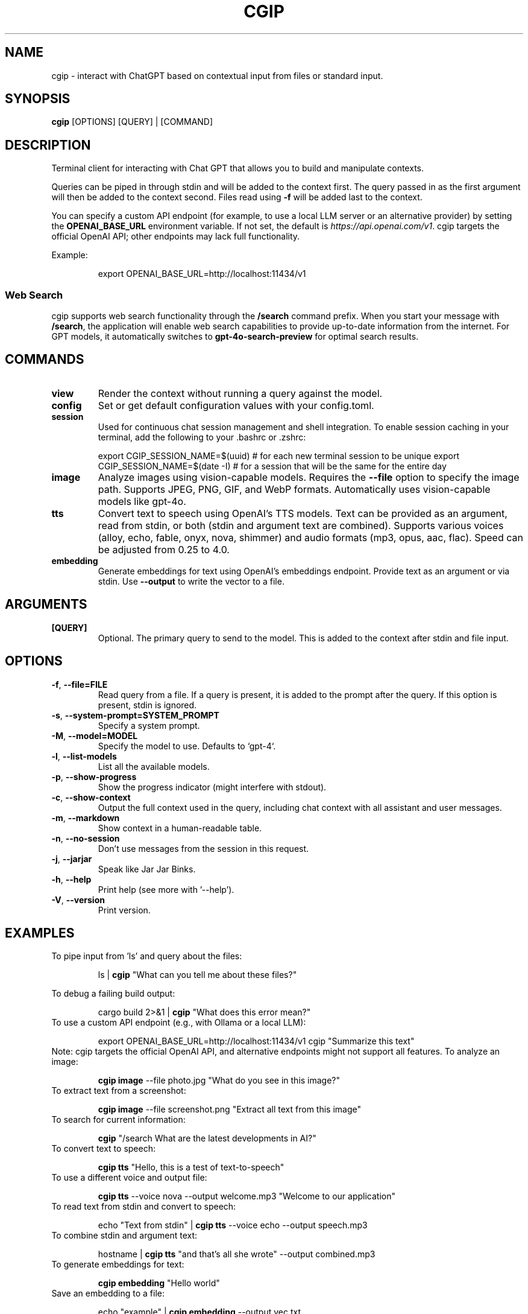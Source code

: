.TH CGIP 1 "2024-06-20" "version 0.4.0" "CGIP MAN PAGE"
.SH NAME
cgip \- interact with ChatGPT based on contextual input from files or standard input.
.SH SYNOPSIS
.B cgip
[OPTIONS] [QUERY] | [COMMAND]
.SH DESCRIPTION
Terminal client for interacting with Chat GPT that allows you to build and manipulate contexts.

Queries can be piped in through stdin and will be added to the context first. The query passed in as the first argument will then be added to the context second. Files read using \fB\-f\fR will be added last to the context.

You can specify a custom API endpoint (for example, to use a local LLM server or an alternative provider) by setting the \fBOPENAI_BASE_URL\fR environment variable.  
If not set, the default is \fIhttps://api.openai.com/v1\fR.
cgip targets the official OpenAI API; other endpoints may lack full functionality.

Example:
.P
.RS
export OPENAI_BASE_URL=http://localhost:11434/v1
.RE

.SS Web Search
cgip supports web search functionality through the \fB/search\fR command prefix. When you start your message with \fB/search\fR, the application will enable web search capabilities to provide up-to-date information from the internet. For GPT models, it automatically switches to \fBgpt-4o-search-preview\fR for optimal search results.

.SH COMMANDS
.TP
\fBview\fR
Render the context without running a query against the model.
.TP
\fBconfig\fR
Set or get default configuration values with your config.toml.
.TP
\fBsession\fR
Used for continuous chat session management and shell integration. To enable session caching in your terminal, add the following to your .bashrc or .zshrc:
.P
.RS
export CGIP_SESSION_NAME=$(uuid) # for each new terminal session to be unique 
export CGIP_SESSION_NAME=$(date -I) # for a session that will be the same for the entire day
.P
.RE
.TP
\fBimage\fR
Analyze images using vision-capable models. Requires the \fB--file\fR option to specify the image path. Supports JPEG, PNG, GIF, and WebP formats. Automatically uses vision-capable models like gpt-4o.
.TP
\fBtts\fR
Convert text to speech using OpenAI's TTS models. Text can be provided as an argument, read from stdin, or both (stdin and argument text are combined). Supports various voices (alloy, echo, fable, onyx, nova, shimmer) and audio formats (mp3, opus, aac, flac). Speed can be adjusted from 0.25 to 4.0.
.TP
\fBembedding\fR
Generate embeddings for text using OpenAI's embeddings endpoint. Provide text as an argument or via stdin. Use \fB--output\fR to write the vector to a file.
.SH ARGUMENTS
.TP
\fB[QUERY]\fR
Optional. The primary query to send to the model. This is added to the context after stdin and file input.
.SH OPTIONS
.TP
\fB\-f\fR, \fB\-\-file=FILE\fR
Read query from a file. If a query is present, it is added to the prompt after the query. If this option is present, stdin is ignored.
.TP
\fB\-s\fR, \fB\-\-system\-prompt=SYSTEM_PROMPT\fR
Specify a system prompt.
.TP
\fB\-M\fR, \fB\-\-model=MODEL\fR
Specify the model to use. Defaults to `gpt-4`.
.TP
\fB\-l\fR, \fB\-\-list\-models\fR
List all the available models.
.TP
\fB\-p\fR, \fB\-\-show\-progress\fR
Show the progress indicator (might interfere with stdout).
.TP
\fB\-c\fR, \fB\-\-show\-context\fR
Output the full context used in the query, including chat context with all assistant and user messages.
.TP
\fB\-m\fR, \fB\-\-markdown\fR
Show context in a human-readable table.
.TP
\fB\-n\fR, \fB\-\-no\-session\fR
Don't use messages from the session in this request.
.TP
\fB\-j\fR, \fB\-\-jarjar\fR
Speak like Jar Jar Binks.
.TP
\fB\-h\fR, \fB\-\-help\fR
Print help (see more with '--help').
.TP
\fB\-V\fR, \fB\-\-version\fR
Print version.
.SH EXAMPLES
.P
To pipe input from 'ls' and query about the files:
.P
.RS
ls | \fBcgip\fR "What can you tell me about these files?"
.P
.RE
To debug a failing build output:
.P
.RS
cargo build 2>&1 | \fBcgip\fR "What does this error mean?"
.RE
To use a custom API endpoint (e.g., with Ollama or a local LLM):
.P
.RS
export OPENAI_BASE_URL=http://localhost:11434/v1
cgip "Summarize this text"
.RE
Note: cgip targets the official OpenAI API, and alternative endpoints might not support all features.
To analyze an image:
.P
.RS
\fBcgip image\fR --file photo.jpg "What do you see in this image?"
.RE
To extract text from a screenshot:
.P
.RS
\fBcgip image\fR --file screenshot.png "Extract all text from this image"
.RE
To search for current information:
.P
.RS
\fBcgip\fR "/search What are the latest developments in AI?"
.RE
To convert text to speech:
.P
.RS
\fBcgip tts\fR "Hello, this is a test of text-to-speech"
.RE
To use a different voice and output file:
.P
.RS
\fBcgip tts\fR --voice nova --output welcome.mp3 "Welcome to our application"
.RE
To read text from stdin and convert to speech:
.P
.RS
echo "Text from stdin" | \fBcgip tts\fR --voice echo --output speech.mp3
.RE
To combine stdin and argument text:
.P
.RS
hostname | \fBcgip tts\fR "and that's all she wrote" --output combined.mp3
.RE
To generate embeddings for text:
.P
.RS
\fBcgip embedding\fR "Hello world"
.RE
Save an embedding to a file:
.P
.RS
echo "example" | \fBcgip embedding\fR --output vec.txt
.RE
.SH AUTHOR
Written by Divan Visagie and Anna L. Smith.
.SH "SEE ALSO"
.BR ls(1),
.BR cat(1),
.BR echo(1),
.BR tree(1)
